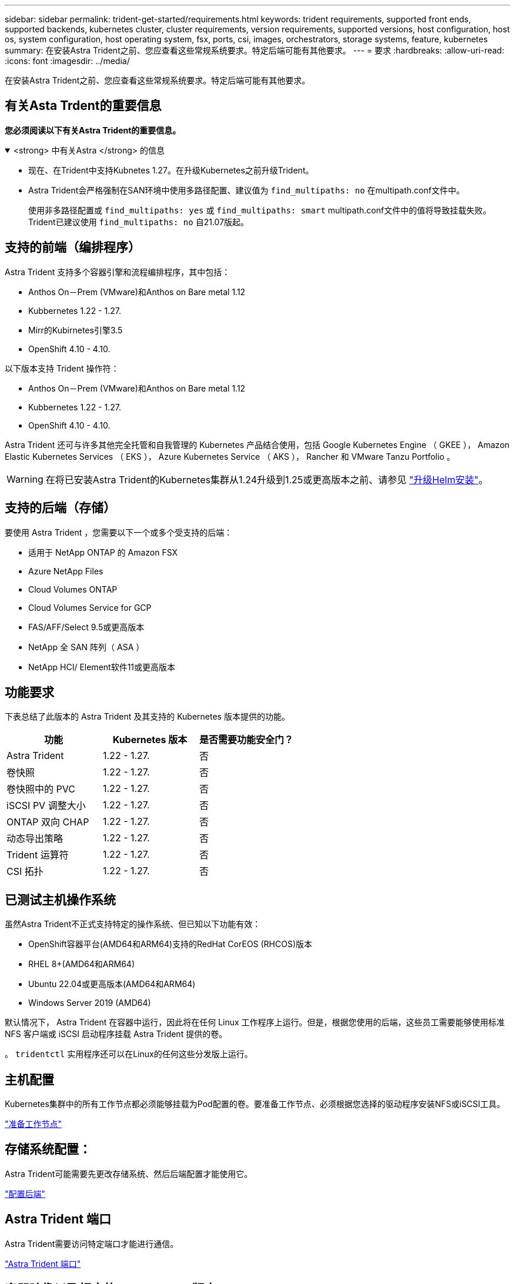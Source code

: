 ---
sidebar: sidebar 
permalink: trident-get-started/requirements.html 
keywords: trident requirements, supported front ends, supported backends, kubernetes cluster, cluster requirements, version requirements, supported versions, host configuration, host os, system configuration, host operating system, fsx, ports, csi, images, orchestrators, storage systems, feature, kubernetes 
summary: 在安装Astra Trident之前、您应查看这些常规系统要求。特定后端可能有其他要求。 
---
= 要求
:hardbreaks:
:allow-uri-read: 
:icons: font
:imagesdir: ../media/


[role="lead"]
在安装Astra Trident之前、您应查看这些常规系统要求。特定后端可能有其他要求。



== 有关Asta Trdent的重要信息

*您必须阅读以下有关Astra Trident的重要信息。*

.<strong> 中有关Astra </strong> 的信息
[%collapsible%open]
====
* 现在、在Trident中支持Kubnetes 1.27。在升级Kubernetes之前升级Trident。
* Astra Trident会严格强制在SAN环境中使用多路径配置、建议值为 `find_multipaths: no` 在multipath.conf文件中。
+
使用非多路径配置或 `find_multipaths: yes` 或 `find_multipaths: smart` multipath.conf文件中的值将导致挂载失败。Trident已建议使用 `find_multipaths: no` 自21.07版起。



====


== 支持的前端（编排程序）

Astra Trident 支持多个容器引擎和流程编排程序，其中包括：

* Anthos On－Prem (VMware)和Anthos on Bare metal 1.12
* Kubbernetes 1.22 - 1.27.
* Mirr的Kubirnetes引擎3.5
* OpenShift 4.10 - 4.10.


以下版本支持 Trident 操作符：

* Anthos On－Prem (VMware)和Anthos on Bare metal 1.12
* Kubbernetes 1.22 - 1.27.
* OpenShift 4.10 - 4.10.


Astra Trident 还可与许多其他完全托管和自我管理的 Kubernetes 产品结合使用，包括 Google Kubernetes Engine （ GKEE ）， Amazon Elastic Kubernetes Services （ EKS ）， Azure Kubernetes Service （ AKS ）， Rancher 和 VMware Tanzu Portfolio 。


WARNING: 在将已安装Astra Trident的Kubernetes集群从1.24升级到1.25或更高版本之前、请参见 link:../trident-managing-k8s/upgrade-operator.html#upgrade-a-helm-installation["升级Helm安装"]。



== 支持的后端（存储）

要使用 Astra Trident ，您需要以下一个或多个受支持的后端：

* 适用于 NetApp ONTAP 的 Amazon FSX
* Azure NetApp Files
* Cloud Volumes ONTAP
* Cloud Volumes Service for GCP
* FAS/AFF/Select 9.5或更高版本
* NetApp 全 SAN 阵列（ ASA ）
* NetApp HCI/ Element软件11或更高版本




== 功能要求

下表总结了此版本的 Astra Trident 及其支持的 Kubernetes 版本提供的功能。

[cols="3"]
|===
| 功能 | Kubernetes 版本 | 是否需要功能安全门？ 


| Astra Trident  a| 
1.22 - 1.27.
 a| 
否



| 卷快照  a| 
1.22 - 1.27.
 a| 
否



| 卷快照中的 PVC  a| 
1.22 - 1.27.
 a| 
否



| iSCSI PV 调整大小  a| 
1.22 - 1.27.
 a| 
否



| ONTAP 双向 CHAP  a| 
1.22 - 1.27.
 a| 
否



| 动态导出策略  a| 
1.22 - 1.27.
 a| 
否



| Trident 运算符  a| 
1.22 - 1.27.
 a| 
否



| CSI 拓扑  a| 
1.22 - 1.27.
 a| 
否

|===


== 已测试主机操作系统

虽然Astra Trident不正式支持特定的操作系统、但已知以下功能有效：

* OpenShift容器平台(AMD64和ARM64)支持的RedHat CorEOS (RHCOS)版本
* RHEL 8+(AMD64和ARM64)
* Ubuntu 22.04或更高版本(AMD64和ARM64)
* Windows Server 2019 (AMD64)


默认情况下， Astra Trident 在容器中运行，因此将在任何 Linux 工作程序上运行。但是，根据您使用的后端，这些员工需要能够使用标准 NFS 客户端或 iSCSI 启动程序挂载 Astra Trident 提供的卷。

。 `tridentctl` 实用程序还可以在Linux的任何这些分发版上运行。



== 主机配置

Kubernetes集群中的所有工作节点都必须能够挂载为Pod配置的卷。要准备工作节点、必须根据您选择的驱动程序安装NFS或iSCSI工具。

link:../trident-use/worker-node-prep.html["准备工作节点"]



== 存储系统配置：

Astra Trident可能需要先更改存储系统、然后后端配置才能使用它。

link:../trident-use/backends.html["配置后端"]



== Astra Trident 端口

Astra Trident需要访问特定端口才能进行通信。

link:../trident-reference/ports.html["Astra Trident 端口"]



== 容器映像以及相应的 Kubernetes 版本

对于带气的安装，下面列出了安装 Astra Trident 所需的容器映像。使用 `tridentctl images` 用于验证所需容器映像列表的命令。

[cols="2"]
|===
| Kubernetes 版本 | 容器映像 


| v1.22.0  a| 
* dDocker。io/NetApp/trdent：23.07.1
* docer.io/NetApp/trdent-autostsupport：23.07
* 注册表.k8s.io/sig-storage/CsI-置 配置程序：v3.5.0
* 注册表.k8s.io/sig-storage/CsI-Attacher：v4.3.0
* 注册表.k8s.io/sig-storage/CsI-s不同：v1.0.0
* 注册表.k8s.io/sig-storage/CsI-snapshotter：v6.2.2
* 注册表.k8s.io/sig-storage/CsI-N节点 驱动程序注册器：v2.0.0
* dDocker .io/NetApp/trdent操作程序：23.07.1 (可选)




| v1.23.0  a| 
* dDocker。io/NetApp/trdent：23.07.1
* docer.io/NetApp/trdent-autostsupport：23.07
* 注册表.k8s.io/sig-storage/CsI-置 配置程序：v3.5.0
* 注册表.k8s.io/sig-storage/CsI-Attacher：v4.3.0
* 注册表.k8s.io/sig-storage/CsI-s不同：v1.0.0
* 注册表.k8s.io/sig-storage/CsI-snapshotter：v6.2.2
* 注册表.k8s.io/sig-storage/CsI-N节点 驱动程序注册器：v2.0.0
* dDocker .io/NetApp/trdent操作程序：23.07.1 (可选)




| v1.24.0  a| 
* dDocker。io/NetApp/trdent：23.07.1
* docer.io/NetApp/trdent-autostsupport：23.07
* 注册表.k8s.io/sig-storage/CsI-置 配置程序：v3.5.0
* 注册表.k8s.io/sig-storage/CsI-Attacher：v4.3.0
* 注册表.k8s.io/sig-storage/CsI-s不同：v1.0.0
* 注册表.k8s.io/sig-storage/CsI-snapshotter：v6.2.2
* 注册表.k8s.io/sig-storage/CsI-N节点 驱动程序注册器：v2.0.0
* dDocker .io/NetApp/trdent操作程序：23.07.1 (可选)




| v1.25.0  a| 
* dDocker。io/NetApp/trdent：23.07.1
* docer.io/NetApp/trdent-autostsupport：23.07
* 注册表.k8s.io/sig-storage/CsI-置 配置程序：v3.5.0
* 注册表.k8s.io/sig-storage/CsI-Attacher：v4.3.0
* 注册表.k8s.io/sig-storage/CsI-s不同：v1.0.0
* 注册表.k8s.io/sig-storage/CsI-snapshotter：v6.2.2
* 注册表.k8s.io/sig-storage/CsI-N节点 驱动程序注册器：v2.0.0
* dDocker .io/NetApp/trdent操作程序：23.07.1 (可选)




| v1.26.0  a| 
* dDocker。io/NetApp/trdent：23.07.1
* docer.io/NetApp/trdent-autostsupport：23.07
* 注册表.k8s.io/sig-storage/CsI-置 配置程序：v3.5.0
* 注册表.k8s.io/sig-storage/CsI-Attacher：v4.3.0
* 注册表.k8s.io/sig-storage/CsI-s不同：v1.0.0
* 注册表.k8s.io/sig-storage/CsI-snapshotter：v6.2.2
* 注册表.k8s.io/sig-storage/CsI-N节点 驱动程序注册器：v2.0.0
* dDocker .io/NetApp/trdent操作程序：23.07.1 (可选)




| v1.27.0  a| 
* dDocker。io/NetApp/trdent：23.07.1
* docer.io/NetApp/trdent-autostsupport：23.07
* 注册表.k8s.io/sig-storage/CsI-置 配置程序：v3.5.0
* 注册表.k8s.io/sig-storage/CsI-Attacher：v4.3.0
* 注册表.k8s.io/sig-storage/CsI-s不同：v1.0.0
* 注册表.k8s.io/sig-storage/CsI-snapshotter：v6.2.2
* 注册表.k8s.io/sig-storage/CsI-N节点 驱动程序注册器：v2.0.0
* dDocker .io/NetApp/trdent操作程序：23.07.1 (可选)


|===